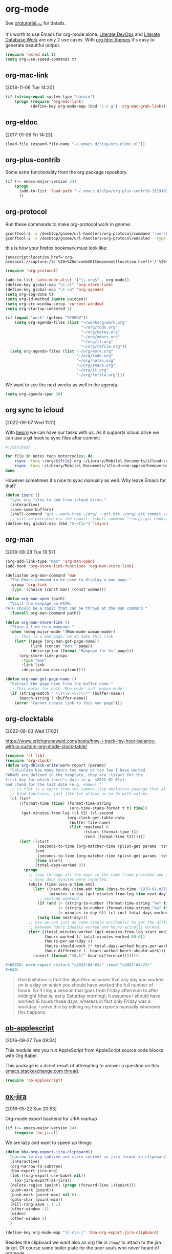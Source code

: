 * org-mode

See [[http://orgmode.org/worg/org-tutorials/orgtutorial_dto.html][orgtutorial_dto]] for details.

It's worth to use Emacs for org-mode alone.
[[http://howardism.org/Technical/Emacs/literate-devops.html][Literate DevOps]] and [[http://www.howardism.org/Technical/Emacs/literate-database.html][Literate Database Work]] are only 2 use cases.
With [[https://github.com/fniessen/org-html-themes.git][org html themes]] it's easy to generate beautiful output.

#+BEGIN_SRC emacs-lisp
  (require 'ox-md nil t)
  (setq org-use-speed-commands t)
#+END_SRC

** org-mac-link
[2018-11-06 Tue 14:20]

#+BEGIN_SRC emacs-lisp
  (if (string-equal system-type "darwin")
      (progn (require 'org-mac-link)
             (define-key org-mode-map (kbd "C-c g") 'org-mac-grab-link)))
#+END_SRC

** org-eldoc
[2017-01-06 Fri 14:23]

#+BEGIN_SRC emacs-lisp
  (load-file (expand-file-name "~/.emacs.d/lisp/org-eldoc.el"))
#+END_SRC

** org-plus-contrib

Some extra functionality from the org package repository.

#+BEGIN_SRC emacs-lisp :tangle no
    (if (>= emacs-major-version 24)
        (progn
          (add-to-list 'load-path "~/.emacs.d/elpa/org-plus-contrib-20191028" t)
          ))

#+END_SRC

** org-protocol

Run these commands to make org-protocol work in gnome:

#+BEGIN_SRC sh :eval no :tangle no
  gconftool-2 -s /desktop/gnome/url-handlers/org-protocol/command '/usr/bin/emacsclient %s' --type String
  gconftool-2 -s /desktop/gnome/url-handlers/org-protocol/enabled --type Boolean true
#+END_SRC

this is how your firefox bookmark must look like:

#+BEGIN_SRC :eval no :tangle no
  javascript:location.href='org-protocol://capture:/l/'%20+%20encodeURIComponent(location.href)+'/'%20+%20encodeURIComponent(document.title)+%20'/'%20+%20encodeURIComponent(window.getSelection()%20)
#+END_SRC


#+BEGIN_SRC emacs-lisp
  (require 'org-protocol)

  (add-to-list 'auto-mode-alist '("\\.org$" . org-mode))
  (define-key global-map "\C-cl" 'org-store-link)
  (define-key global-map "\C-ca" 'org-agenda)
  (setq org-log-done t)
  (setq org-id-method (quote uuidgen))
  (setq org-src-window-setup 'current-window)
  (setq org-startup-indented 1)

  (if (equal "work" (getenv "SYSENV"))
      (setq org-agenda-files (list "~/workorg/work.org"
                                   "~/org/todo.org"
                                   "~/org/notes.org"
                                   "~/org/emacs.org"
                                   "~/org/it.org"
                                   "~/org/refile.org"))
    (setq org-agenda-files (list "~/org/work.org"
                                 "~/org/todo.org"
                                 "~/org/notes.org"
                                 "~/org/emacs.org"
                                 "~/org/it.org"
                                 "~/org/refile.org")))

#+END_SRC

We want to see the next weeks as well in the agenda.

#+begin_src emacs-lisp
  (setq org-agenda-span 30)
#+end_src

** org sync to icloud
[2022-09-07 Wed 11:11]

With [[https://beorgapp.com][beorg]] we can have our tasks with us.
As it supports icloud drive we can use a git hook to sync files after commit:

#+begin_src sh :eval never
  #!/bin/bash

  for file in notes todo motorcycles; do
      rsync -tuvq ~/org/${file}.org ~/Library/Mobile\ Documents/iCloud~com~appsonthemove~beorg/Documents/org/${file}.org
      rsync -tuvq ~/Library/Mobile\ Documents/iCloud~com~appsonthemove~beorg/Documents/org/${file}.org ~/org/${file}.org
  done
#+end_src

However sometimes it's nice to sync manually as well.
Why leave Emacs for that?

#+begin_src emacs-lisp
  (defun isync ()
    "sync org files to and from icloud drive."
    (interactive)
    (save-some-buffers)
    (shell-command "git --work-tree ~/org/ --git-dir ~/org/.git commit -a -m 'autocommit'"))
    ;; will be executed via the commit: (shell-command "~/org/.git-hooks/post-commit_icloudsync")
  (define-key global-map (kbd "S-<f1>") 'isync)
#+end_src

** org-man
[2018-08-28 Tue 16:57]

#+BEGIN_SRC emacs-lisp
  (org-add-link-type "man" 'org-man-open)
  (add-hook 'org-store-link-functions 'org-man-store-link)

  (defcustom org-man-command 'man
    "The Emacs command to be used to display a man page."
    :group 'org-link
    :type '(choice (const man) (const woman)))

  (defun org-man-open (path)
    "Visit the manpage on PATH.
  PATH should be a topic that can be thrown at the man command."
    (funcall org-man-command path))

  (defun org-man-store-link ()
    "Store a link to a manpage."
    (when (memq major-mode '(Man-mode woman-mode))
      ;; This is a man page, we do make this link
      (let* ((page (org-man-get-page-name))
             (link (concat "man:" page))
             (description (format "Manpage for %s" page)))
        (org-store-link-props
         :type "man"
         :link link
         :description description))))

  (defun org-man-get-page-name ()
    "Extract the page name from the buffer name."
    ;; This works for both `Man-mode' and `woman-mode'.
    (if (string-match " \\(\\S-+\\)\\*" (buffer-name))
        (match-string 1 (buffer-name))
      (error "Cannot create link to this man page")))

#+END_SRC

** org-clocktable
[2022-08-03 Wed 17:02]

https://www.erichgrunewald.com/posts/how-i-track-my-hour-balance-with-a-custom-org-mode-clock-table/

#+begin_src emacs-lisp
  (require 'cl-lib)
  (require 'org-clock)
  (defun org-dblock-write:work-report (params)
    "Calculate how many hours too many or too few I have worked.
  PARAMS are defined in the template, they are :tstart for the
  first day for which there's data (e.g. <2022-01-01>)
  and :tend for the last date (e.g. <now>)."
    ;; cl-flet is a macro from the common lisp emulation package that allows us to
    ;; bind functions, just like let allows us to do with values.
    (cl-flet*
        ((format-time (time) (format-time-string
                              (org-time-stamp-format t t) time))
         (get-minutes-from-log (t1 t2) (cl-second
                             (org-clock-get-table-data
                              (buffer-file-name)
                              (list :maxlevel 0
                                    :tstart (format-time t1)
                                    :tend (format-time t2))))))
        (let* ((start
                (seconds-to-time (org-matcher-time (plist-get params :tstart))))
               (end
                (seconds-to-time (org-matcher-time (plist-get params :tend))))
               (time start)
               (total-days-worked 0))
          (progn
            ;; loop through all the days in the time frame provided and count how
            ;; many days minutes were reported.
            (while (time-less-p time end)
              (let* ((next-day (time-add time (date-to-time "1970-01-02T00:00Z")))
                     (minutes-in-day (get-minutes-from-log time next-day)))
                ;; exclude weekend
                (if (and (> (string-to-number (format-time-string "%w" time)) 0)
                         (< (string-to-number (format-time-string "%w" time)) 6)
                         (> minutes-in-day 0)) (cl-incf total-days-worked 1))
                (setq time next-day)))
            ;; now we can just do some simple arithmetic to get the difference
            ;; between hours ideally worked and hours actually worked.
            (let* ((total-minutes-worked (get-minutes-from-log start end))
                   (hours-worked (/ total-minutes-worked 60.0))
                   (hours-per-workday 8)
                   (hours-should-work (* total-days-worked hours-per-workday))
                   (hour-difference (- hours-worked hours-should-work)))
              (insert (format "%0.1f" hour-difference)))))))
#+end_src

#+begin_src org :eval never
  ,#+BEGIN: work-report :tstart "<2022-04-01>" :tend "<2022-04-27>"
  ,#+END:
#+end_src

#+begin_quote
One limitation is that the algorithm assumes that any day you worked
on is a day on which you should have worked the full number of
hours. So if I log a session that goes from Friday afternoon to after
midnight (that is, early Saturday morning), it assumes I should have
worked 16 hours those days, whereas in fact only Friday was a
workday. I solve this by editing my hour reports manually whenever
this happens.
#+end_quote

** [[https://github.com/stig/ob-applescript.el][ob-applescript]]
[2016-09-27 Tue 09:34]

This module lets you run AppleScript from AppleScript source code
blocks with Org Babel.

This package is a direct result of attempting to answer a question on
this [[http://emacs.stackexchange.com/q/26374/10625][emacs.stackexchange.com thread]].

#+BEGIN_SRC emacs-lisp
  (require 'ob-applescript)
#+END_SRC

** [[https://github.com/stig/ox-jira.el][ox-jira]]
[2016-05-22 Sun 20:53]

Org-mode export backend for JIRA markup

#+BEGIN_SRC emacs-lisp
  (if (>= emacs-major-version 24)
      (require 'ox-jira))
#+END_SRC

We are lazy and want to speed up things:

#+BEGIN_SRC emacs-lisp
  (defun bba-org-export-jira-clipboard()
    "narrow to org subtree and store content in jira format in clipboard."
    (interactive)
    (org-narrow-to-subtree)
    (bba-export-jira-org)
    (let ((org-export-use-babel nil))
      (ox-jira-export-as-jira))
    (delete-region (point) (progn (forward-line 1)(point)))
    (push-mark (point))
    (push-mark (point-max) nil t)
    (goto-char (point-min))
    (kill-ring-save 1 1 1)
    (other-window -1)
    (widen)
    (other-window 1)
    )

  (define-key org-mode-map "\C-c\S-j" 'bba-org-export-jira-clipboard)
#+END_SRC

Besides the clipboard we want also an org file in =/tmp/= to attach to
the jira ticket. Of course some boiler plate for the poor souls who
never heard of orgmode.


#+BEGIN_SRC emacs-lisp
  (defun bba-export-jira-org()
    "export current narrowed view to file in tmp and open a finder window on OS-X."
    (interactive)
    (goto-char (point-min))
    (insert "# This file is just plain text called orgmode")
    (newline)
    (insert "# https://en.wikipedia.org/wiki/Org-mode")
    (newline)
    (insert "# You can open it in any text editor or file reader.")
    (newline)
    (insert "# You might want to use Emacs for best experience.")
    (newline)
    (if (re-search-forward "jira:" nil t 1)
        (if (org-in-regexp org-bracket-link-regexp 1)
            (let ((remove (list (match-beginning 0) (match-end 0)))
                  (description (last (split-string (if (match-end 3)
                                                       (match-string-no-properties 3)
                                                     (match-string-no-properties 1)) ":"))))
              (org-open-at-point)
              (push-mark (point))
              (push-mark (point-max) nil t)
              (goto-char (point-min))
              (write-region (mark) (point) (concat "/tmp/" (car description) ".org") nil nil )
              (deactivate-mark)
              (if (string-equal system-type "darwin")(shell-command "open /tmp/"))
              )))
    (goto-char (point-min))
    (kill-line 4)
    )
#+END_SRC

#+BEGIN_SRC emacs-lisp
  (defun bba-open-jira()
  "open current ticket."
  (interactive)
  (let ((oldpoint (point-marker)))
  (org-narrow-to-subtree)
  (goto-char (point-min))
  (if (re-search-forward "jira:" nil t 1)
      (org-open-at-point)
    (progn (widen)
            (outline-up-heading 1 t)
            (bba-open-jira)
  ))
  (widen)
  (goto-char oldpoint)
  )
  )

  (define-key org-mode-map "\C-xl\S-j" 'bba-open-jira)
#+END_SRC

** ox-reveal
[2017-11-06 Mon 23:26]

Get reveal.js as well:

#+BEGIN_SRC sh :tangle never
  git clone https://github.com/hakimel/reveal.js/
#+END_SRC

#+BEGIN_SRC emacs-lisp
  (require 'ox-reveal)
#+END_SRC

** ox-publish
[2018-01-24 Wed 20:29]

  #+BEGIN_SRC emacs-lisp
    (require 'ox-html)
    (require 'ox-publish)
    (require 'ox-rss)
    (require 'htmlize)
  #+END_SRC

#+BEGIN_SRC emacs-lisp
  (setq org-mode-websrc-directory (concat (getenv "HOME") "/git/website/org"))
  (setq org-mode-publishing-directory (concat (getenv "HOME") "/git/website/html/"))

  (setq org-publish-project-alist
        `(("all"
           :components ("blog-content" "blog-static" "blog-rss"))

          ("blog-content"
           :base-directory       ,org-mode-websrc-directory
           :base-extension       "org"
           :exclude-tags         ("noexport")
           :publishing-directory ,org-mode-publishing-directory
           :recursive            t
           :publishing-function  org-html-publish-to-html
  ;         :preparation-function org-mode-blog-prepare
           :export-with-tags     nil
           :headline-levels      4
           :auto-preamble        t
           :auto-postamble       nil
           :auto-sitemap         t
           :sitemap-title        "Bundesbrandschatzamt"
           :section-numbers      nil
           :table-of-contents    nil
           :with-toc             nil
           :with-author          nil
           :with-creator         nil
           :with-tags            t
           :with-smart-quotes    t

           :html-doctype         "html5"
           :html-html5-fancy     t
           :html-preamble        org-mode-blog-preamble
           :html-postamble       org-mode-blog-postamble
           :html-head  "<link href='http://fonts.googleapis.com/css?family=Source+Sans+Pro:400,700&subset=latin,latin-ext' rel='stylesheet' type='text/css'>
              <link href='http://fonts.googleapis.com/css?family=Source+Serif+Pro:400,700&subset=latin,latin-ext' rel='stylesheet' type='text/css'>
              <link href='http://fonts.googleapis.com/css?family=Source+Code+Pro:400,700' rel='stylesheet' type='text/css'>
              <link rel=\"stylesheet\" href=\"/~baron/css/styles.css\" type=\"text/css\"/>\n"
           :html-head-extra "<script src=\"https://ajax.googleapis.com/ajax/libs/jquery/1.11.1/jquery.min.js\"></script>
              <script src=\"/~baron/js/magic.js\"></script>
              <link rel=\"icon\" href=\"/~baron/img/dragon.svg\">
              <link rel=\"shortcut icon\" href=\"~baron/img/dragon-head.png\">
              <meta name=\"viewport\" content=\"width=device-width, initial-scale=1\" />"
           :html-head-include-default-style nil
           )

          ("blog-static"
           :base-directory       ,org-mode-websrc-directory
           :base-extension       "css\\|js\\|png\\|jpg\\|gif\\|pdf\\|mp3\\|ogg\\|swf\\|svg"
           :publishing-directory ,org-mode-publishing-directory
           :recursive            t
           :exclude-tags         ("noexport")
           :publishing-function  org-publish-attachment
           )

          ("blog-rss"
           :base-directory        ,org-mode-websrc-directory
           :base-extension        "org"
           :rss-image-url         "http://www.bundesbrandschatzamt.de/~baron/img/dragon-head.png"
           :publishing-directory  ,org-mode-publishing-directory
           :publishing-function   (org-rss-publish-to-rss)
           :html-link-home        "http://www.bundesbrandschatzamt.de/~baron/"
           :html-link-use-abs-url t
           :with-toc              nil
           :with-author           nil
           :with-email            nil
           :with-creator          nil
           :exclude               ".*"
           :exclude-tags         ("noexport")
           :include               ("index.org"))))

  (defun org-mode-blog-preamble (options)
    "The function that creates the preamble top section for the blog.
  OPTIONS contains the property list from the org-mode export."
    (let ((base-directory (plist-get options :base-directory)))
      (org-babel-with-temp-filebuffer (expand-file-name "top-bar.html" base-directory) (buffer-string))))

  (defun org-mode-blog-postamble (options)
    "The function that creates the postamble, or bottom section for the blog.
  OPTIONS contains the property list from the org-mode export."
    (let ((base-directory (plist-get options :base-directory)))
      (org-babel-with-temp-filebuffer (expand-file-name "bottom.html" base-directory) (buffer-string))))

  (defun org-mode-blog-prepare ()
    "`index.org' should always be exported so touch the file before publishing."
    (let* ((base-directory (plist-get project-plist :base-directory))
           (buffer (find-file-noselect (expand-file-name "index.org" base-directory) t)))
      (with-current-buffer buffer
        (set-buffer-modified-p t)
        (save-buffer 0))
      (kill-buffer buffer)))
#+END_SRC

** [[https://github.com/tarsius/ox-texinfo-plus][ox-texinfo+]]
[2019-01-23 Wed 16:08]

#+BEGIN_SRC emacs-lisp
  (load-file (expand-file-name "~/.emacs.d/lisp/ox-texinfo+.el"))
#+END_SRC

** bba-ox-clip-formatted-copy
[2016-12-13 Tue 15:29]

#+BEGIN_SRC emacs-lisp
  (defun bba-ox-clip-formatted-copy()
    "wrapper for ox-clip-formatted-copy to disable org-export-use-babel."
    (interactive)
    (let ((org-export-use-babel nil))
      (ox-clip-formatted-copy (mark) (point)))
    )

  (define-key org-mode-map "\M-\S-w" 'bba-ox-clip-formatted-copy)
#+END_SRC

** org-edit-special
[2022-09-08 Thu 14:00]

For whatever reason rainbow-delimiter was not active in the special
buffer. SQL is so much better with rainbows.

#+begin_src emacs-lisp :tangle no
  (define-advice org-edit-special (:after (&optional arg) my-big-advice)
    (rainbow-delimiters-mode 1))
#+end_src

** comint
[2022-02-25 Fri 11:49]

remove duplicates in modes like sqli.

#+begin_src emacs-lisp
  (add-hook 'comint-mode-hook
            '(lambda () (setq comint-input-ignoredups t)))
#+end_src

** comint-write-buffer
[2018-01-09 Tue 14:10]
#+BEGIN_SRC emacs-lisp
  (defun comint-write-output-buffer (buffername &optional append)
    "Write output from interpreter since last input to BUFFER.
  Any prompt at the end of the output is not written.

  If the optional argument APPEND (the prefix argument when interactive)
  is non-nil, the output is appended to the buffer instead.
  If it is nil existing buffer gets killed upon request."
    (interactive
     (list (read-buffer
            (if current-prefix-arg
                "Append output to buffer: "
              "Write output to buffer: "))
           current-prefix-arg
           ))
    (if append
        (get-buffer-create buffername)
      (progn
        (if (get-buffer buffername)
            (kill-buffer-ask (get-buffer buffername)))
        (get-buffer-create buffername)
        )
        )
    (save-excursion
      (goto-char (process-mark (get-buffer-process (current-buffer))))
      (forward-line 0)
      (append-to-buffer buffername comint-last-input-end (point))))
      (define-key comint-mode-map (kbd "C-c s-s") 'comint-write-output-buffer)

#+END_SRC
** bba-create-ticket-tmp-dir
[2017-07-28 Fri 13:07]

#+BEGIN_SRC emacs-lisp
  (defun bba-create-ticket-tmp-dir-open-dir-screen()
    "Create directory for the current ticket in tmp if not exist.
  Open the directory of the current ticket in iterm screen via keyboard maestro."
    (interactive)
    (org-narrow-to-subtree)
    (let ((beg (point)))
      (goto-char (point-min))
      (if (re-search-forward "jira:" nil t 1)
          (if (org-in-regexp org-bracket-link-regexp 1)
              (let ((remove (list (match-beginning 0) (match-end 0)))
                    (description (last (split-string (if (match-end 3)
                                                         (match-string-no-properties 3)
                                                       (match-string-no-properties 1)) ":"))))
                (unless (file-exists-p (concat "~/tmp/" (downcase (car description))))
                                       (mkdir (concat "~/tmp/" (downcase (car description))))
                                       )
                (kill-new (concat "~/tmp/" (downcase (car description))))
                )))
      (goto-char beg)
      )
    (widen)
    (shell-command "osascript -e \'tell app \"Keyboard Maestro Engine\" to do script \"screen-start-cd-to-clipboard\"'")
    )
#+END_SRC
** bba-remove-comments-and-empty-lines
[2018-03-06 Tue 13:58]

#+BEGIN_SRC emacs-lisp
  (defun bba-remove-comments-and-empty-lines()
    "Remove all lines containing comments or nothing at all."
    (interactive)
    (goto-char (point-min))
    (let (kill-ring)
      (comment-kill (count-lines (point-min)(point-max))))
    (goto-char (point-min))
    (flush-lines "^$"))
#+END_SRC

** bba-edit-sql
[2022-05-13 Fri 13:23]

use edit-indirect-region to zoom into a END_PREPARE region in
sql-mode. Handy for embedded SQL in Perl.

#+begin_src emacs-lisp
  (defun bba-edit-sql ()
    "Find the region between previous END_PREPARE and the one after it.
  Open that block in edit-indirect-region and switch to sql-mode."
    (interactive)
    (save-mark-and-excursion
      (search-backward "END_PREPARE")
      (next-line)
      (beginning-of-line)
      (set-mark-command nil)
      (search-forward "END_PREPARE")
      (beginning-of-line)
      (edit-indirect-region (mark) (point) t)
      (sql-mode)
    ))
  (global-set-key (kbd "s-S") 'bba-edit-sql)
#+end_src
** search notes
[2018-02-09 Fri 10:57]

Your notes are more useful if you can easily search them!

#+BEGIN_SRC emacs-lisp
  (defun snw ()
    "Search work notes."
    (interactive)
      (rgrep (read-regexp "Search for" 'grep-tag-default 'grep-regexp-history) "*.org" (file-truename "~/workorg")))

  (defun sn ()
    "Search notes."
    (interactive)
    (rgrep (read-regexp "Search for" 'grep-tag-default 'grep-regexp-history) "*.org" (file-truename "~/org")))

#+END_SRC

** search last miliseconds and convert to hours at point
[2022-04-21 Thu 13:17]

#+begin_src emacs-lisp
  (defun bba-ms-to-h ()
    "search for last miliseconds and convert to hours at point.
    Useful for Vertica timing output."
    (interactive)
    (save-mark-and-excursion
      (let (bounds pos1 pos2 mything oldpos)
        (setq oldpos (point))
        (search-backward " ms")
        (search-backward " ")
        (right-char)
      (setq bounds (bounds-of-thing-at-point 'symbol))
      (setq pos1 (car bounds))
      (setq pos2 (cdr bounds))
      (setq mything (buffer-substring-no-properties pos1 pos2))
      (setq mything (/ (round (/ (string-to-number mything) 10 60 60.0)) 100.0))
      (goto-char oldpos)
      (insert-before-markers (format "%s hours." mything)))))
#+end_src

** Some initial languages we want org-babel to support

#+BEGIN_SRC emacs-lisp
  (org-babel-do-load-languages
   'org-babel-load-languages
   '(
     (shell . t)
     (python . t)
     (R . t)
     (ruby . t)
     (ditaa . t)
     (dot . t)
     (octave . t)
     (sqlite . t)
     (perl . t)
     (sql . t)
     (tmux . sh)
     ))

  ;;(setq org-html-preamble nil
  ;;     org-html-postamble nil
  ;;      org-html-head "")

  ;; (setq org-html-preamble nil
  ;;       org-html-postamble nil
  ;;       org-html-include-default-style nil
  ;;       org-html-head ""
  ;;       org-export-html-with-timestamp nil
  ;;       org-export-html-style "body-only"
  ;; )
  ;; body-only option ?

  ;; (setq html (org-export-as-html 3 nil nil 1))
  (setq org-babel-tmux-location "/opt/local/bin/tmux")

#+END_SRC

** trusty org-babel
[2022-12-08 Thu 15:32]

Since org 9.6 eval of my variables is not [[https://orgmode.org/manual/Code-Evaluation-Security.html][considered safe anymore]].
This is not yet working:

#+begin_src emacs-lisp
  (defun my-org-confirm-babel-evaluate (lang body)
    (not (string= lang "emacs-lisp")))  ;don't ask for ditaa
  (setq org-confirm-babel-evaluate #'my-org-confirm-babel-evaluate)
#+end_src

** holidays
[2022-09-06 Tue 18:32]

#+begin_src emacs-lisp
  (add-to-list 'load-path "~/.emacs.d/elpa/german-holidays-20181213.644")
  (require 'german-holidays)
  (setq holiday-local-holidays holiday-german-HH-holidays)
#+end_src

** open current directory in finder
[2017-01-09 Mon 15:18]

Sometimes you need a file finder in the current buffers directory.

#+BEGIN_SRC emacs-lisp
  (defun bba-open-file-dir-finder ()
    "Open the directory of the current file in finder."
    (interactive)
    (if (string-equal system-type "darwin")
	(shell-command (concat "open " (file-name-directory (buffer-file-name))))
      )
    )

#+END_SRC

** open current file via osx open
[2017-06-07 Wed 13:50]

#+BEGIN_SRC emacs-lisp
  (defun bba-open-file-system ()
    "Open the current file via osx open."
    (interactive)
    (if (string-equal system-type "darwin")
	(shell-command (concat "open " (buffer-file-name)))
      )
    )

#+END_SRC

** open current directory in iterm screen
[2017-02-14 Tue 12:24]

Open current buffers directory in gnu screen in iterm.

#+BEGIN_SRC emacs-lisp
  (defun bba-open-file-dir-screen ()
    "Open the directory of the current file in iterm screen via keyboard maestro."
    (interactive)
    (if (string-equal system-type "darwin")
	(progn
	  (if (null buffer-file-name)
	      (kill-new default-directory)
	      (kill-new (file-name-directory (buffer-file-name))))
	  (shell-command "osascript -e \'tell app \"Keyboard Maestro Engine\" to do script \"screen-start-cd-to-clipboard\"'")
	  )
      )
    )



#+END_SRC

** Find next and previous =#+BEGIN_SRC sh= block.
Very useful for repetitive literate devops jobs.
<C-c> <S-n> then <C-c><C-c> and so on.

#+BEGIN_SRC emacs-lisp
  (add-hook 'org-mode-hook
            (lambda ()

              (fset 'bba/org-search-src-sh
                    (lambda (&optional arg) "Find next BEGIN_SRC sh block." (interactive "p") (kmacro-exec-ring-item (quote ([19 94 35 92 43 66 69 71 73 78 95 83 82 67 32 115 104 down] 0 "%d")) arg)))
              (define-key org-mode-map "\C-c\S-n" 'bba/org-search-src-sh)

              (fset 'bba/org-search-src-sh-reverse
                    (lambda (&optional arg) "Find previous BEGIN_SRC sh block." (interactive "p") (kmacro-exec-ring-item (quote ([18 94 35 92 43 66 69 71 73 78 95 83 82 67 32 115 104 18 down] 0 "%d")) arg)))
              (define-key org-mode-map "\C-c\S-p" 'bba/org-search-src-sh-reverse)
  ))

#+END_SRC

** copy previous src block
[2016-08-25 Thu 23:36]

This is helpful in training sessions.

#+BEGIN_SRC emacs-lisp
  (defun bba-copy-and-yank-org-src-block()
    "copy last org src block and insert it at point.
  If region is active copy only the src begin and src end lines."
    (interactive)
    (if (use-region-p)
        (progn
          (let (-p1 -p2 srclength)
            (setq -p1 (region-beginning) -p2 (region-end))
            (setq mark-active nil)
            (re-search-backward "\#\\+BEGIN_SRC")
            (forward-line -1)
            (if (looking-at "\#\\+RESULTS:")(re-search-backward "\#\\+BEGIN_SRC"))
            (forward-line -1)
            (if  (not (looking-at "\#"))(forward-line))
            (set-mark-command nil)
            (forward-line)
            (beginning-of-line)
            (kill-ring-save 1 1 1)
            (goto-char -p1)
            (set-mark-command nil)
            (insert (pop kill-ring))
            (setq srclength (- (region-end) (region-beginning)))
            (setq mark-active nil)
            (re-search-backward "\#\\+END_SRC")
            (set-mark-command nil)
            (forward-line)
            (beginning-of-line)
            (kill-ring-save 1 1 1)
            (kill-append "\n" nil)
            (goto-char (+ -p2 srclength))
            (insert (pop kill-ring))
            )
          )
      (progn
        (push-mark)
        (re-search-backward "\#\\+BEGIN_SRC")
        (forward-line -1)
        (if (looking-at "\#\\+RESULTS:")(re-search-backward "\#\\+BEGIN_SRC"))
        (forward-line -1)
        (if  (not (looking-at "\#"))(forward-line))
        (set-mark-command nil)
        (re-search-forward "\#\\+END_SRC")
        (forward-line)
        (beginning-of-line)
        (kill-ring-save 1 1 1)
        (set-mark-command '1)
        (set-mark-command '1)
        (insert (pop kill-ring))
        (re-search-backward "\#\\+BEGIN_SRC")
        (forward-line)
        ))
    )

  (defun bba-copy-org-src-block(arg)
    "copy org src block. Can be around point, too. If POSITION is negative look backwards for x occurance, if positive search forwards."
    (interactive "p")
    (push-mark)
    (goto-char (point-at-bol))
    (if (not current-prefix-arg)
      (progn
        (message "foo %s" arg)
        (if  (not (looking-at "\#\\+BEGIN_SRC"))(re-search-backward "\#\\+BEGIN_SRC"))
        (forward-line -1)
        (if (looking-at "\#\\+RESULTS:")(re-search-backward "\#\\+BEGIN_SRC"))
        (forward-line -1)
        (if  (not (looking-at "\#"))(forward-line))
        (set-mark-command nil)
        (re-search-forward "\#\\+END_SRC")
        (forward-line)
        (goto-char (point-at-bol))
        (kill-ring-save 1 1 1)
        (set-mark-command '1)
        (set-mark-command '1))
      (progn
        (re-search-forward "\#\\+BEGIN_SRC" nil nil arg)
        (forward-line -1)
        (if  (not (looking-at "\#"))(forward-line))
        (set-mark-command nil)
        (re-search-forward "\#\\+END_SRC")
        (forward-line)
        (goto-char (point-at-bol))
        (kill-ring-save 1 1 1)
        (set-mark-command '1)
        (set-mark-command '1)
        (insert (pop kill-ring))
        (re-search-backward "\#\\+BEGIN_SRC")
        (forward-line)))
    )


  ;; (defun bba-copy-org-src-block()
  ;;   "copy last org src block. Can be around point, too."
  ;;   (interactive)
  ;;   (push-mark)
  ;;   (goto-char (point-at-bol))
  ;;   (if  (not (looking-at "\#\\+BEGIN_SRC"))(re-search-backward "\#\\+BEGIN_SRC"))
  ;;   (forward-line -1)
  ;;   (if  (not (looking-at "\#"))(forward-line))
  ;;   (set-mark-command nil)
  ;;   (re-search-forward "\#\\+END_SRC")
  ;;   (forward-line)
  ;;   (goto-char (point-at-bol))
  ;;   (kill-ring-save 1 1 1)
  ;;   (set-mark-command '1)
  ;;   (set-mark-command '1)
  ;;   )

  (define-key org-mode-map "\C-c\S-w" 'bba-copy-and-yank-org-src-block)
  (define-key org-mode-map (kbd "C-c s-w") 'bba-copy-org-src-block)

#+END_SRC

** org-babel-async
[2016-12-27 Tue 15:45]

Thanks to [[http://kitchingroup.cheme.cmu.edu/blog/2015/11/20/Asynchronously-running-python-blocks-in-org-mode/#disqus_thread][Asynchronously running pyton bocks in org-mode]]

Still some work to do on the shell counterpart.
=:dir= is not recongnised.

#+BEGIN_SRC emacs-lisp
  (defun org-babel-async-execute:shell ()
    "Execute the sh src-block at point asynchronously.
  :var headers are supported.
  :results output is all that is supported for output.

  A new window will pop up showing you the output as it appears,
    and the output in that window will be put in the RESULTS section
    of the code block."
    (interactive)
    (require 'org-id)
    (require 'ob-core)
    (let* ((current-file (buffer-file-name))
	   (uuid (org-id-uuid))
	   (code (org-element-property :value (org-element-context)))
	   (temporary-file-directory "/tmp/")
	   (tempfile (make-temp-file "sh-"))
	   (pbuffer (format "*%s*" uuid))
	   (varcmds (org-babel-variable-assignments:shell
		     (nth 2 (org-babel-get-src-block-info))))
	   process)

      ;; get rid of old results, and put a place-holder for the new results to
      ;; come.
      (org-babel-remove-result)

      (save-excursion
	(re-search-forward "#\\+END_SRC")
	(insert (format
		 "\n\n#+RESULTS: %s\n: %s"
		 (or (org-element-property :name (org-element-context))
		     "")
		 uuid)))

      ;; open the results buffer to see the results in.
      ;; (switch-to-buffer-other-window pbuffer)

      ;; Create temp file containing the code.
      (with-temp-file tempfile
	;; if there are :var headers insert them.
	(dolist (cmd varcmds)
	  (insert cmd)
	  (insert "\n"))
	(insert code))

	;; run the code
      (setq process (start-process
		     uuid
		     pbuffer
		     "bash"
		     tempfile))

      ;; when the process is done, run this code to put the results in the
      ;; org-mode buffer.
      (set-process-sentinel
       process
       `(lambda (process event)
	  (save-window-excursion
	    (save-excursion
	      (save-restriction
		(with-current-buffer (find-file-noselect ,current-file)
		  (goto-char (point-min))
		  (re-search-forward ,uuid)
		  (beginning-of-line)
		  (kill-line)
		  (insert "#+begin_example")
		  (newline)
		  (insert
		   (mapconcat
		    (lambda (x)
		      (format "%s" x))
		    (butlast (split-string
			      (with-current-buffer
				  ,pbuffer
				(buffer-string))
			      "\n"))
		    "\n"))
		  (newline)
		  (insert "#+end_example")

		  ))))

	  ;; delete the results buffer then delete the tempfile.
	  ;; finally, delete the process.
	   (when (get-buffer ,pbuffer)
	     (kill-buffer ,pbuffer)
	    (delete-window))
	  (delete-file ,tempfile)
	  (delete-process process))))
  )
  (define-key org-mode-map (kbd "C-c C-S-c") 'org-babel-async-execute:shell)
#+END_SRC

#+BEGIN_SRC emacs-lisp
  (defun org-babel-async-execute:python ()
    "Execute the python src-block at point asynchronously.
  :var headers are supported.
  :results output is all that is supported for output.

  A new window will pop up showing you the output as it appears,
  and the output in that window will be put in the RESULTS section
  of the code block."
    (interactive)
    (let* ((current-file (buffer-file-name))
           (uuid (org-id-uuid))
           (code (org-element-property :value (org-element-context)))
           (temporary-file-directory ".")
           (tempfile (make-temp-file "py-"))
           (pbuffer (format "*%s*" uuid))
           (varcmds (org-babel-variable-assignments:python
                     (nth 2 (org-babel-get-src-block-info))))
           process)

      ;; get rid of old results, and put a place-holder for the new results to
      ;; come.
      (org-babel-remove-result)

      (save-excursion
	(re-search-forward "#\\+END_SRC")
	(insert (format
		 "\n\n#+RESULTS: %s\n: %s"
		 (or (org-element-property :name (org-element-context))
                     "")
		 uuid)))

      ;; open the results buffer to see the results in.
      (switch-to-buffer-other-window pbuffer)

      ;; Create temp file containing the code.
      (with-temp-file tempfile
	;; if there are :var headers insert them.
	(dolist (cmd varcmds)
          (insert cmd)
          (insert "\n"))
	(insert code))

      ;; run the code
      (setq process (start-process
                     uuid
                     pbuffer
                     "python"
                     tempfile))

      ;; when the process is done, run this code to put the results in the
      ;; org-mode buffer.
      (set-process-sentinel
       process
       `(lambda (process event)
          (save-window-excursion
            (save-excursion
              (save-restriction
		(with-current-buffer (find-file-noselect ,current-file)
                  (goto-char (point-min))
                  (re-search-forward ,uuid)
                  (beginning-of-line)
                  (kill-line)
                  (insert
                   (mapconcat
                    (lambda (x)
                      (format ": %s" x))
                    (butlast (split-string
                              (with-current-buffer
                                  ,pbuffer
				(buffer-string))
                              "\n"))
                    "\n"))))))
          ;; delete the results buffer then delete the tempfile.
          ;; finally, delete the process.
          (when (get-buffer ,pbuffer)
            (kill-buffer ,pbuffer)
            (delete-window))
          (delete-file ,tempfile)
          (delete-process process)))))
#+END_SRC

** tmux capture-pane
[2016-10-08 Sat 13:43]

Recently I had to get screen-shots of a ncurses based tool.
=script=, =gnu screen= and =iterm2= were not very helpful because
ncurses repositions the cursor and this information get's lost in
the log files created with them. [[https://tmux.github.io][tmux]] and [[http://www.andre-simon.de/doku/ansifilter/en/ansifilter.php][ansifilter]] came to the
rescue.

Of course I wanted the screen-shots in my orgmode files.

To make it short you can run a terminal window in standard 80x24 with
tmux in it. start your tasks and every time you need a screen-shot run
=bba-org-tmux-capture-pane= in your org notes file.
You get a src sh code block with the screen-shot. Additionally save
the below code snippet as =tmuxhardcopy.sh=. Then you have the ANSI
color version sitting in your =/tmp/= directory.

Of course you will loose the information of what was selected in your
ncurses tool. But don't worry: Select the start and end point in that
line of your screen-shot and call =bba-insert-arrows=. Here is an
example what you will have finally:

#+BEGIN_SRC sh :tangle no
   ──────────────────────────────────────────────────────────────────────────────

           ┌──────────────────────────────────────────────────────────┐
           │ Main Menu                                                │
           │ ┌──────────────────────────────────────────────────────┐ │
           │ │        1  View Database Cluster State                │ │
           │ │  ->    2  Connect to Database                   <-   │ │
           │ │        3  Start Database                             │ │
           │ │        4  Stop Database                              │ │
           │ │        5  Restart Vertica on Host                    │ │
           │ │        6  Configuration Menu                         │ │
           │ │        7  Advanced Menu                              │ │
           │ │        8  Help Using the Administration Tools        │ │
           │ │        E  Exit                                       │ │
           │ └──────────────────────────────────────────────────────┘ │
           ├──────────────────────────────────────────────────────────┤
           │           <  OK  >      <Cancel>      < Help >           │
           └──────────────────────────────────────────────────────────┘
#+END_SRC

Here is the code:

#+BEGIN_SRC emacs-lisp
  (defun bba-org-tmux-capture-pane()
    "capture pane of tmux window and insert it as org-mode sh src block."
    (interactive)
    (insert "#+BEGIN_SRC sh")
    (newline)
    (insert (shell-command-to-string "tmux capture-pane -eJp | ansifilter"))
    (shell-command "tmuxhardcopy.sh")
    (insert "#+END_SRC")
    (newline)
    (forward-line -2)
    (org-edit-special)
    (delete-trailing-whitespace)
    (org-edit-src-exit)
    (forward-line 2)
    )
#+END_SRC

To capture the raw output from tmux including the ANSI colors and see
selections I call this script:

#+NAME: tmuxhardcopy.sh
#+BEGIN_SRC sh :tangle no
  #!/bin/sh
  COUNTER=00
  FILE=/tmp/tmux.hardcopy
  /opt/local/bin/tmux capture-pane -eJ

  for i in 0{1..9} {10..99}; do
      if ! [ -e ${FILE}${i} ]; then
          COUNTER=${i}
          break
      fi
  done

  /opt/local/bin/tmux save-buffer ${FILE}${COUNTER}

#+END_SRC

** insert arrow
[2016-10-07 Fri 12:25]

I am using ansifilter to convert ncurses screenshots to ascii only.
That way I can include them into org files as documentation.
The downside of this process: I loose the selections.
As a replacement you can use this function.
Select the start and end points where you want to have ascii arrows
and call this function.

#+BEGIN_SRC emacs-lisp
  (defun bba-insert-arrows()
    "insert ascii arrows at start and end of selection."
    (interactive)
    (insert "<-")
    (delete-char 2)
    (exchange-point-and-mark)
    (insert "->")
    (delete-char 2)
    (exchange-point-and-mark)
  )
#+END_SRC

** Define some shortcuts to access major org files.

#+BEGIN_SRC emacs-lisp


  (global-set-key (kbd "C-c <f5>") '(lambda () (interactive) (find-file "~/org/notes.org")))

  (global-set-key (kbd "C-c <f7>") '(lambda () (interactive) (find-file "~/org/todo.org")))
  (global-set-key (kbd "C-c <f8>") '(lambda () (interactive) (find-file "~/org/workhours.org")))
  (if (equal "work" (getenv "SYSENV"))
      (progn
        (global-set-key (kbd "C-c <f6>") '(lambda () (interactive) (find-file "~/workorg/work.org")))
        (global-set-key (kbd "C-c S-<f6>") '(lambda () (interactive) (find-file "~/workorg/work_archive.org")))
        (global-set-key (kbd "C-c C-<f6>") '(lambda () (interactive) (org-id-goto "0C6EAD45-9046-4A56-96C3-3B378A444263")))
        )
    (progn
      (global-set-key (kbd "C-c <f6>") '(lambda () (interactive) (find-file "~/org/work.org")))
      ))

  (global-set-key (kbd "C-c <f9>") '(lambda () (interactive)
                                      ( if (file-exists-p "~/org/emacs.org")
                                          (find-file "~/org/emacs.org")
                                        (find-file "~/.emacs.d/org/emacs.org"))))
  (global-set-key (kbd "C-c <f10>") '(lambda () (interactive) (find-file "~/.emacs.d/bba.org")))

#+END_SRC

** Tag tasks with GTD contexts

#+BEGIN_SRC emacs-lisp
               (setq org-tag-alist '(("@work" . ?b)
                                     ("@home" . ?h)
                                     ("@errands" . ?e)
                                     ("@coding" . ?c)
                                     ("@phone" . ?p)
                                     ("@reading" . ?r)
                                     ("@computer" . ?l)
                                     ))

#+END_SRC

** org-capture

#+BEGIN_SRC emacs-lisp

  ;; (setq org-clock-persist 'history)
  (org-clock-persistence-insinuate)
  (setq org-clock-persist t)
  (setq org-default-notes-file (concat org-directory "/refile.org"))
  (define-key global-map "\C-cc" 'org-capture)

  (setq org-capture-templates
  '(("t" "todo" entry (file "~/org/todo.org")
  "* TODO %^{Task}\n%U\n

  %i\n
  %a\n
  %?
  " :prepend t)

    ("m" "Meeting" entry (file "~/org/refile.org")
     "* MEETING with %? :MEETING:\n%U" :clock-in t :clock-resume t)

    ("n" "note" entry (file+headline "~/org/refile.org" "Note")
     "* NOTE %?\n%U\n

  %i\n
  %a")

    ("w" "work todo" entry (file+headline "~/workorg/work.org" "Tasks")
  "* TODO %? %^{Task}\n%U\n

  %i\n
  %a\n\n" :prepend t)

  ("j" "Journal" entry (file+datetree "~/org/diary.org")
   "* %?\n%U\n" :clock-in t :clock-resume t)

  ("l" "Links (it)" entry (file+headline "~/org/refile.org" "Links")
  "** %(org-mac-link-safari-get-frontmost-url)\n%u\n\n"
           :empty-lines 1)
  ("k" "Kitchen" entry (file+headline "~/org/kitchen.org" "[[http://allrecipes.com][AllRecipes.com]]")
   "%(org-chef-get-recipe-from-url)"
    :empty-lines 1)))
#+END_SRC

Org has one task at a time that can be /clocked in/ keeping a timer. I use that as a /destination/ for collecting notes. For instance, capturing with a =c= allows me to enter details under that task without switching to it:
#+begin_src emacs-lisp
  (add-to-list 'org-capture-templates
               '("c" "Currently clocked in task"))
#+end_src

The /default/ is just to type information to the current clocked-in task using ~c c~:
#+begin_src emacs-lisp
  (add-to-list 'org-capture-templates
               `("ci" "Item to Current Clocked Task" item
                 (clock)
                 "%?" :empty-lines 1))
#+end_src

We can select a /region/ and copy that using ~c r~:
#+begin_src emacs-lisp
  (add-to-list 'org-capture-templates
               `("cc" "Contents to Current Clocked Task" plain
                 (clock)
                 "%i" :immediate-finish t :empty-lines 1))
#+end_src

If we have copied anything into the clipboard, that information can be add to the current task using ~c k~:
#+begin_src emacs-lisp
  (add-to-list 'org-capture-templates
               `("ck" "Kill-ring to Current Clocked Task" plain
                 (clock)
                 "%c" :immediate-finish t :empty-lines 1))
#+end_src

Instead, if I am looking at some code, I can copy some code from a region, but use a helper function to create a /link/ to the original source code using ~c f~:
#+begin_src emacs-lisp
  (add-to-list 'org-capture-templates
               `("cf" "Code Reference with Comments to Current Task"
                 plain (clock)
                 "%(ha-org-capture-code-snippet \"%F\")\n\n   %?"
                 :empty-lines 1))
#+end_src

If I want a reference to the code, without any comments, I call ~c l~:
#+begin_src emacs-lisp
(add-to-list 'org-capture-templates
             `("cl" "Link to Code Reference to Current Task"
               plain (clock)
               "%(ha-org-capture-code-snippet \"%F\")"
               :empty-lines 1 :immediate-finish t))
#+end_src

https://raw.githubusercontent.com/howardabrams/hamacs/main/ha-capturing-notes.org

Using =emacsclient=, the operating system or other applications can trigger a call to capture content into Emacs. I started with the functions from [[https://macowners.club/posts/org-capture-from-everywhere-macos/][this essay]], which made a nice approach to opening and closing a frame:
#+begin_src emacs-lisp
  (defun start-capture-frame ()
    "Create a new frame and run `org-capture'."
    (interactive)
    (make-frame '((name . "capture")
                  (top . 300)
                  (left . 700)
                  (width . 80)
                  (height . 25)))
    (select-frame-by-name "capture")
    (delete-other-windows)
    (cl-letf (((symbol-function 'switch-to-buffer-other-window) 'switch-to-buffer))
      (org-capture)))
#+end_src
When I call [[help:org-capture][org-capture]] in its own frame, I don’t want any other windows around, so we /rebind/ =org-capture= ’s call to switch the buffer to another window, to switch to the capture buffer.

Wouldn’t it be grand if when we finished capturing, the frame automatically closed:
#+begin_src emacs-lisp
  (defun org-capture-delete-frame ()
    "Hook for `org-capture-after-finalize-hook' to delete the frame."
    (message "Finished with the org-capture-after-finalize-hook")
    (when (equal "capture" (frame-parameter nil 'name))
      (delete-frame)))

  (add-hook 'org-capture-after-finalize-hook 'org-capture-delete-frame)
#+end_src

This external shell script calls the function to kick everything off from applications that aren’t Emacs:
#+begin_src sh :shebang "#!/bin/bash" :tangle ~/bin/emacs-capture
  /usr/local/bin/emacsclient -s work -n -e "(start-capture-frame)"
#+end_src


** Define some handy link abbreviations

#+BEGIN_SRC emacs-lisp

  (setq org-link-abbrev-alist '(
  ("bing" . "http://www.bing.com/search?q=%sform=OSDSRC")
  ("cpan" . "http://search.cpan.org/search?query=%s&mode=all")
  ("google" . "http://www.google.com/search?q=")
  ("gmap" . "http://maps.google.com/maps?q=%s")
  ("omap" . "http://nominatim.openstreetmap.org/search?q=%s&polygon=1")
  ("bmap" . "http://www.bing.com/maps/default.aspx?q=%s&mkt=en&FORM=HDRSC4")
  ("wiki" . "http://en.wikipedia.org/wiki/")
  ("rfc" . "http://tools.ietf.org/rfc/rfc%s.txt")
  ("ads" . "http://adsabs.harvard.edu/cgi-bin/nph-abs_connect?author=%s&db_key=AST")
  ("vertica" . "https://my.vertica.com/docs/7.2.x/HTML/Content/Search/index.htm?q=%s")
  ))
  ;; example: [[bmap:space needle]]

#+END_SRC

** Some clock stuff.
taken from http://doc.norang.ca/org-mode.org

#+BEGIN_SRC emacs-lisp
    ;;
    ;; Resume clocking task when emacs is restarted
    (org-clock-persistence-insinuate)
    ;;
    ;; Show lot of clocking history so it's easy to pick items off the C-F11 list
    (setq org-clock-history-length 23)
    ;; Resume clocking task on clock-in if the clock is open
    (setq org-clock-in-resume t)
#+end_src

Change tasks to NEXT when clocking in. disabled right now because it
is not working in my configuration.

#+begin_src emacs-lisp :tangle no
    (setq org-clock-in-switch-to-state 'bh/clock-in-to-next)
#+end_src

#+begin_src emacs-lisp
    ;; Separate drawers for clocking and logs
    (setq org-drawers (quote ("PROPERTIES" "LOGBOOK" "RESULTS")))
    ;; Save clock data and state changes and notes in the LOGBOOK drawer
    (setq org-clock-into-drawer t)
    ;; Sometimes I change tasks I'm clocking quickly - this removes clocked tasks with 0:00 duration
    (setq org-clock-out-remove-zero-time-clocks t)
    ;; Clock out when moving task to a done state
    (setq org-clock-out-when-done t)
    ;; Save the running clock and all clock history when exiting Emacs, load it on startup
    (setq org-clock-persist t)
    ;; Do not prompt to resume an active clock
    (setq org-clock-persist-query-resume nil)
    ;; Enable auto clock resolution for finding open clocks
    (setq org-clock-auto-clock-resolution (quote when-no-clock-is-running))
    ;; Include current clocking task in clock reports
    (setq org-clock-report-include-clocking-task t)
    (setq org-duration-format
          '(:hours "%d" :require-hours t :minutes ":%02d" :require-minutes t))
    (setq bh/keep-clock-running nil)
#+end_src

#+begin_src emacs-lisp

  (defun bh/is-project-p ()
    "Any task with a todo keyword subtask"
    (save-restriction
      (widen)
      (let ((has-subtask)
            (subtree-end (save-excursion (org-end-of-subtree t)))
            (is-a-task (member (nth 2 (org-heading-components)) org-todo-keywords-1)))
        (save-excursion
          (forward-line 1)
          (while (and (not has-subtask)
                      (< (point) subtree-end)
                      (re-search-forward "^\*+ " subtree-end t))
            (when (member (org-get-todo-state) org-todo-keywords-1)
              (setq has-subtask t))))
        (and is-a-task has-subtask))))

  (defun bh/is-task-p ()
    "Any task with a todo keyword and no subtask"
    (save-restriction
      (widen)
      (let ((has-subtask)
            (subtree-end (save-excursion (org-end-of-subtree t)))
            (is-a-task (member (nth 2 (org-heading-components)) org-todo-keywords-1)))
        (save-excursion
          (forward-line 1)
          (while (and (not has-subtask)
                      (< (point) subtree-end)
                      (re-search-forward "^\*+ " subtree-end t))
            (when (member (org-get-todo-state) org-todo-keywords-1)
              (setq has-subtask t))))
        (and is-a-task (not has-subtask)))))

    (defun bh/clock-in-to-next (kw)
      "Switch a task from TODO to NEXT when clocking in.
    Skips capture tasks, projects, and subprojects.
    Switch projects and subprojects from NEXT back to TODO"
      (when (not (and (boundp 'org-capture-mode) org-capture-mode))
        (cond
         ((and (member (org-get-todo-state) (list "TODO"))
               (bh/is-task-p))
          "NEXT")
         ((and (member (org-get-todo-state) (list "NEXT"))
               (bh/is-project-p))
          "TODO"))))

    (defun bh/find-project-task ()
      "Move point to the parent (project) task if any"
      (save-restriction
        (widen)
        (let ((parent-task (save-excursion (org-back-to-heading 'invisible-ok) (point))))
          (while (org-up-heading-safe)
            (when (member (nth 2 (org-heading-components)) org-todo-keywords-1)
              (setq parent-task (point))))
          (goto-char parent-task)
          parent-task)))

    (defun bh/punch-in (arg)
      "Start continuous clocking and set the default task to the
    selected task.  If no task is selected set the Organization task
    as the default task."
      (interactive "p")
      (setq bh/keep-clock-running t)
      (if (equal major-mode 'org-agenda-mode)
          ;;
          ;; We're in the agenda
          ;;
          (let* ((marker (org-get-at-bol 'org-hd-marker))
                 (tags (org-with-point-at marker (org-get-tags-at))))
            (if (and (eq arg 4) tags)
                (org-agenda-clock-in '(16))
              (bh/clock-in-organization-task-as-default)))
        ;;
        ;; We are not in the agenda
        ;;
        (save-restriction
          (widen)
          ; Find the tags on the current task
          (if (and (equal major-mode 'org-mode) (not (org-before-first-heading-p)) (eq arg 4))
              (org-clock-in '(16))
            (bh/clock-in-organization-task-as-default)))))

    (defun bh/punch-out ()
      (interactive)
      (setq bh/keep-clock-running nil)
      (when (org-clock-is-active)
        (org-clock-out))
      (org-agenda-remove-restriction-lock))

    (defun bh/clock-in-default-task ()
      (save-excursion
        (org-with-point-at org-clock-default-task
          (org-clock-in))))

    (defun bh/clock-in-parent-task ()
      "Move point to the parent (project) task if any and clock in"
      (let ((parent-task))
        (save-excursion
          (save-restriction
            (widen)
            (while (and (not parent-task) (org-up-heading-safe))
              (when (member (nth 2 (org-heading-components)) org-todo-keywords-1)
                (setq parent-task (point))))
            (if parent-task
                (org-with-point-at parent-task
                  (org-clock-in))
              (when bh/keep-clock-running
                (bh/clock-in-default-task)))))))

    ;; (defvar bh/organization-task-id "eb155a82-92b2-4f25-a3c6-0304591af2f9")
    (defvar bh/organization-task-id "20140625-424242-424242")

    (defun bh/clock-in-organization-task-as-default ()
      (interactive)
      (org-with-point-at (org-id-find bh/organization-task-id 'marker)
        (org-clock-in '(16))))

    (defun bh/clock-out-maybe ()
      (when (and bh/keep-clock-running
                 (not org-clock-clocking-in)
                 (marker-buffer org-clock-default-task)
                 (not org-clock-resolving-clocks-due-to-idleness))
        (bh/clock-in-parent-task)))

    (add-hook 'org-clock-out-hook 'bh/clock-out-maybe 'append)

    (defvar bh/insert-inactive-timestamp t)

    (defun bh/toggle-insert-inactive-timestamp ()
      (interactive)
      (setq bh/insert-inactive-timestamp (not bh/insert-inactive-timestamp))
      (message "Heading timestamps are %s" (if bh/insert-inactive-timestamp "ON" "OFF")))

    (defun bh/insert-inactive-timestamp ()
      (interactive)
      (org-insert-time-stamp nil t t nil nil nil))

    (defun bh/insert-heading-inactive-timestamp ()
      (save-excursion
        (when bh/insert-inactive-timestamp
          (org-return)
          (org-cycle)
          (bh/insert-inactive-timestamp))))

    (add-hook 'org-insert-heading-hook 'bh/insert-heading-inactive-timestamp 'append)

    ; Targets include this file and any file contributing to the agenda - up to 9 levels deep
    (setq org-refile-targets (quote ((nil :maxlevel . 9)
                                     (org-agenda-files :maxlevel . 9))))

    ; Use full outline paths for refile targets - we file directly with IDO
    (setq org-refile-use-outline-path t)

    ; Targets complete directly with IDO
    (setq org-outline-path-complete-in-steps nil)

    ; Allow refile to create parent tasks with confirmation
    (setq org-refile-allow-creating-parent-nodes (quote confirm))

    ;; Use IDO for both buffer and file completion and ido-everywhere to t
    ;(setq org-completion-use-ido t)
    ;(setq ido-everywhere t)
    ;(setq ido-max-directory-size 100000)
    ;(ido-mode (quote both))
    ; Use the current window when visiting files and buffers with ido
    ;(setq ido-default-file-method 'selected-window)
    ;(setq ido-default-buffer-method 'selected-window)
    ; Use the current window for indirect buffer display
    (setq org-indirect-buffer-display 'current-window)

    ;;;; Refile settings
    ; Exclude DONE state tasks from refile targets
    (defun bh/verify-refile-target ()
      "Exclude todo keywords with a done state from refile targets"
      (not (member (nth 2 (org-heading-components)) org-done-keywords)))

    (setq org-refile-target-verify-function 'bh/verify-refile-target)
#+end_src

#+begin_src emacs-lisp
  (defun bba-clock-in ()
    "Clock in of workhours."
    (interactive)
    (find-file "~/org/workhours.org")
    (goto-char (point-min))
    (if (re-search-forward (concat "^\*\* "(format-time-string "%Y-%m")) nil t)
        (progn (org-beginning-of-line)
               (re-search-forward "^ *:LOGBOOK:")
               (next-line)
               (org-beginning-of-line)
               (insert (format-time-string "CLOCK: [%Y-%m-%d %a %H:%M]"))
               (newline)
               )))

  (defun bba-clock-out ()
    "Clock out of workhours."
    (interactive)
    (find-file "~/org/workhours.org")
    (goto-char (point-min))
    (if (re-search-forward (concat "^\*\* "(format-time-string "%Y-%m")) nil t)
        (progn (org-beginning-of-line)
               (re-search-forward "^ *:LOGBOOK:")
               (next-line)
               (org-end-of-line)
               (insert (format-time-string "--[%Y-%m-%d %a %H:%M]"))
               (org-ctrl-c-ctrl-c))))

#+end_src

Some keybindings.

#+begin_src emacs-lisp
    (global-set-key (kbd "<f12>") 'org-agenda)
    (global-set-key (kbd "<f9> c") 'calendar)
    (global-set-key (kbd "<f9> I") 'bba-clock-in)
    (global-set-key (kbd "<f9> O") 'bba-clock-out)
    (global-set-key (kbd "<f9> t") 'bh/insert-inactive-timestamp)
    (global-set-key (kbd "<f9> T") 'bh/toggle-insert-inactive-timestamp)
    (global-set-key (kbd "C-<f9>") 'previous-buffer)
    (global-set-key (kbd "C-<f10>") 'next-buffer)
    (global-set-key (kbd "<f11>") 'org-clock-goto)
    (global-set-key (kbd "C-<f11>") 'org-clock-in)
#+end_src

TODO: this block should be splitted and moved to the right org files.

#+begin_src emacs-lisp

  (if (>= emacs-major-version 24)
      (progn
        (add-hook 'org-mode-hook
                  (lambda ()
                    (auto-fill-mode)
                    (which-function-mode)
                    (flyspell-mode -1)
                    (define-key org-mode-map "\C-h\C-y" '(lambda () (interactive) (find-file "~/.emacs.d/snippets/org-mode.org")))
                    (when (display-graphic-p)
                      (progn
                        (rainbow-delimiters-mode))
                      )
                    )
                  )
        (add-hook 'text-mode-hook
                  (lambda ()
                    (auto-fill-mode)
                    (flyspell-mode)
                    )
                  )
        (add-hook 'snippet-mode-hook
                  (lambda ()
                    (auto-fill-mode -1)
                    (flyspell-mode -1)
                    )
                  )
        (add-hook 'prog-mode-hook
                  (lambda ()
                    (when (display-graphic-p)
                      (rainbow-delimiters-mode))
                    )
                  )
        (add-hook 'eshell-mode-hook
                  (lambda ()
                    (smartparens-mode t)
                    )
                  )
        )
    (progn
      (add-hook 'org-mode-hook
                (lambda ()
                  (auto-fill-mode)
                  (define-key org-mode-map "\C-h\C-y" '(lambda () (interactive) (find-file "~/.emacs.d/snippets/org-mode.org"))))
                ))

    )


#+end_src

#+BEGIN_SRC emacs-lisp
  (setq org-duration-format '((special . h:mm)))
#+END_SRC

** clocktable
[2016-04-15 Fri 17:05]

Assuming that I understood your problem correctly, I hacked together a
quick solution. First, you should ensure that you create only one
outline entry per day, if you are checking in and out multiple
times. Define the following function that'll compute the overtime for
a given day.

#+BEGIN_SRC emacs-lisp
  (defun compute-overtime (duration-string)
    "Computes overtime duration string for the given time DURATION-STRING."
    (let (minutes-in-a-workday
          work-minutes
          overtime-minutes)
      (defconst minutes-in-a-workday 480)
      (setq work-minutes (org-duration-to-minutes duration-string)
            overtime-minutes (- work-minutes minutes-in-a-workday))
      (if (< overtime-minutes 0) (setq overtime-minutes 0))
      (org-minutes-to-hh:mm-string overtime-minutes)))
#+END_SRC

Then, use this in a clock table formula in the file whatnot.

#+BEGIN_SRC org
  ,#+BEGIN: clocktable :maxlevel 1 :emphasize nil :scope file :formula "$3='(compute-overtime $2)::@2$3=string(\"Overtime\")"
  ,#+END: clocktable
#+END_SRC

** youtube links

Thanks to [[http://endlessparentheses.com/embedding-youtube-videos-with-org-mode-links.html][endlessparentheses]]: Youtube makes it pretty simple
to embed videos, they give you the entire iframe HTML code to use, but
this wouldn’t really be Emacs if we couldn’t make things just a little
bit easier.

#+BEGIN_SRC emacs-lisp :tangle never
  (defvar yt-iframe-format
    ;; You may want to change your width and height.
    (concat "<iframe width=\"440\""
            " height=\"335\""
            " src=\"https://www.youtube.com/embed/%s\""
            " frameborder=\"0\""
            " allowfullscreen>%s</iframe>"))

  (org-add-link-type
   "yt"
   (lambda (handle)
     (browse-url
      (concat "https://www.youtube.com/embed/"
              handle)))
   (lambda (path desc backend)
     (cl-case backend
       (html (format yt-iframe-format
                     path (or desc "")))
       (latex (format "\href{%s}{%s}"
                      path (or desc "video"))))))
#+END_SRC

To use this, just write your org links in the following way (optionally adding a description).

[[yt:A3JAlWM8qRM]]

When you export to HTML, this will produce that same inlined snippet
that Youtube specifies. The advantage (over simply writing out the
iframe) is that this link can be clicked in org-mode, and can be
exported to other formats as well.

** [[http://kitchingroup.cheme.cmu.edu/blog/2016/03/21/Displaying-image-overlays-on-image-filenames-in-Emacs/][Displaying image overlays on image filenames in Emacs]]
[2016-11-09 Wed 12:57]

Thanks to John Kitchin we can display images in Emacs.

#+BEGIN_SRC emacs-lisp
  (defvar image-tooltip-re (concat  "\\(?3:'\\|\"\\)\\(?1:.*\\."
                                    (regexp-opt '("png" "PNG" "JPG" "jpeg"
                                                  "jpg" "JPEG" "eps" "EPS"))
                                    "\\)\\(?:\\3\\)")
    "Regexp to match image filenames in quotes")

  (defun image-tooltip (window object position)
    (save-excursion
      (goto-char position)
      (let (beg end imgfile img s)
        (while (not (looking-at image-tooltip-re))
          (forward-char -1))
        (setq imgfile (match-string-no-properties 1))
        (when (file-exists-p imgfile)
          (setq img (create-image (expand-file-name imgfile)
                                  'imagemagick nil :width 200))
          (propertize "Look in the minibuffer"
                      'display img)))))

  (font-lock-add-keywords
   nil
   `((,image-tooltip-re
      0 '(face font-lock-keyword-face
               help-echo image-tooltip))))

  (font-lock-ensure)
#+END_SRC

** org-mime-org-buffer-htmlize

Use =C-c M= to send a multipart email with .org as text and exported
html.

#+BEGIN_SRC emacs-lisp
  (load-file "~/.emacs.d/elpa/org-mime-20191226.2309/org-mime.el")
  (add-hook 'org-mode-hook
            (lambda()
              (define-key org-mode-map "\C-c\S-m" 'org-mime-org-buffer-htmlize)))
#+END_SRC

** org-bullets
#+BEGIN_SRC emacs-lisp
  (when (display-graphic-p)
    (load-file "~/.emacs.d/lisp/org-bullets.el")
    (require 'org-bullets)
    (add-hook 'org-mode-hook (lambda ()
                               (progn
                                 (org-bullets-mode 1)))))
#+END_SRC

** org-ellipsis

#+BEGIN_SRC emacs-lisp
  (when (display-graphic-p)
    (setq org-ellipsis " ↴↴↴")
    )

#+END_SRC

** fontify

#+BEGIN_SRC emacs-lisp
  (setq org-src-fontify-natively t)
#+END_SRC

** hide emphasis-markers

#+BEGIN_SRC emacs-lisp
  (setq org-hide-emphasis-markers t)
  (setq org-catch-invisible-edits 'smart)
#+END_SRC

** underscore in export
[2016-10-28 Fri 12:08]

#+BEGIN_SRC emacs-lisp
  (setq org-export-with-sub-superscripts nil)
#+END_SRC

** css style html export
[2016-10-28 Fri 12:21]

run =toggle-org-custom-inline-style= in a org buffer associated with a
file.

#+BEGIN_SRC emacs-lisp
  ;; put your css files there
  (defvar org-theme-css-dir "~/.emacs.d/org-css/")
  (defvar org-theme-css)

  (defun toggle-org-custom-inline-style ()
    (interactive)
    (let ((hook 'org-export-before-parsing-hook)
          (fun 'set-org-html-style))
      (if (memq fun (eval hook))
          (progn
            (remove-hook hook fun 'buffer-local)
            (message "Removed %s from %s" (symbol-name fun) (symbol-name hook)))
        (add-hook hook fun nil 'buffer-local)
        (message "Added %s to %s" (symbol-name fun) (symbol-name hook)))))

  (defun org-theme ()
    (interactive)
    (let* ((cssdir org-theme-css-dir)
           (css-choices (directory-files cssdir nil ".css$"))
           (css (completing-read "theme: " css-choices nil t)))
      (concat cssdir css)))

  (defun set-org-html-style (&optional backend)
    (interactive)
    (when (or (null backend) (eq backend 'html))
      (let ((f (or (and (boundp 'org-theme-css) org-theme-css) (org-theme))))
        (if (file-exists-p f)
            (progn
              (set (make-local-variable 'org-theme-css) f)
              (set (make-local-variable 'org-html-head)
                   (with-temp-buffer
                     (insert "<style type=\"text/css\">\n<!--/*--><![CDATA[/*><!--*/\n")
                     (insert-file-contents f)
                     (goto-char (point-max))
                     (insert "\n/*]]>*/-->\n</style>\n")
                     (buffer-string)))
              (set (make-local-variable 'org-html-head-include-default-style)
                   nil)
              (message "Set custom style from %s" f))
          (message "Custom header file %s doesnt exist" f)))))
#+END_SRC

** org-sticky-header
[2017-04-26 Wed 13:09]

#+BEGIN_SRC emacs-lisp
  (add-to-list 'load-path "~/.emacs.d/elpa/org-sticky-header-20191117.549" t)
  (add-hook 'org-mode-hook
	      (lambda ()(org-sticky-header-mode 1))
	    )
#+END_SRC

** [[https://github.com/dfeich/org-listcruncher][org-listcruncher]]
[2018-05-24 Thu 09:08]

#+BEGIN_SRC emacs-lisp
  (load-file (expand-file-name "~/.emacs.d/lisp/org-listcruncher.el"))

#+END_SRC
** additional org settings
[2016-11-03 Thu 09:36]
Thanks to [[https://github.com/dakrone/eos/blob/master/eos-org.org][eos-org]].

Special begin/end of line to skip tags and stars

#+BEGIN_SRC emacs-lisp
  (setq org-special-ctrl-a/e t)
#+END_SRC

Special keys for killing a headline

#+BEGIN_SRC emacs-lisp
  (setq org-special-ctrl-k t)
#+END_SRC

blank lines are removed when exiting the code edit buffer

#+BEGIN_SRC emacs-lisp
  (setq org-src-strip-leading-and-trailing-blank-lines t)
#+END_SRC

Return on a link breaks the link? Just follow it.

#+BEGIN_SRC emacs-lisp
  (setq org-return-follows-link t)
#+END_SRC

Smart yanking: https://www.gnu.org/software/emacs/manual/html_node/org/Structure-editing.html

#+BEGIN_SRC emacs-lisp
  (setq org-yank-adjusted-subtree t)
#+END_SRC

#+BEGIN_SRC emacs-lisp
  (setq org-tags-column -102)

#+END_SRC

use emacs as default. Otherwise executables without extension get
executed instead of opened.

#+BEGIN_SRC emacs-lisp
  (setq org-file-apps '((auto-mode . emacs)
			("\\.mm\\'" . default)
			("\\.x?html?\\'" . default)
			("\\.pdf\\'" . default)
			( t . emacs)))
#+END_SRC

